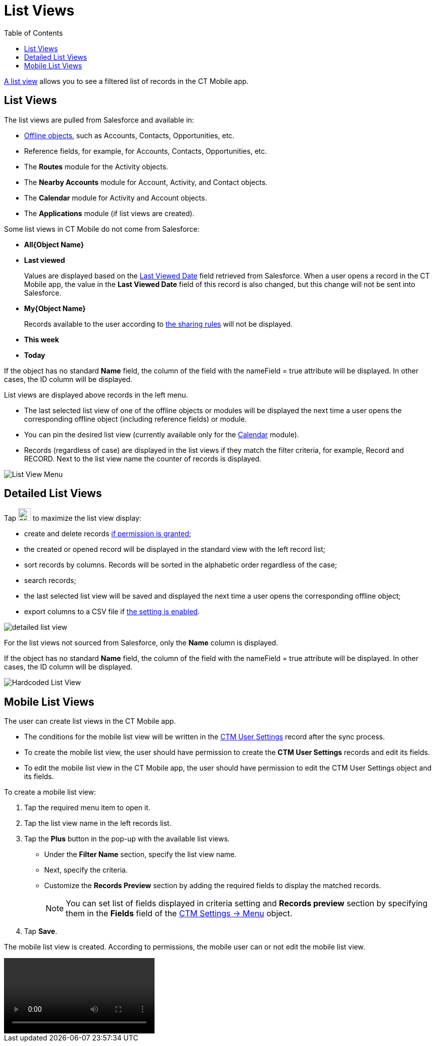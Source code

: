 = List Views
:toc:

link:https://help.salesforce.com/articleView?id=listviews_parent.htm&type=5[A list view] allows you to see a filtered list of records in the CT Mobile app.

[[h2_1312699748]]
== List Views

The list views are pulled from Salesforce and available in:

* xref:ios/admin-guide/managing-offline-objects/index.adoc[Offline objects], such as [.object]#Accounts#, [.object]#Contacts#, [.object]#Opportunities#, etc.
* Reference fields, for example, for [.object]#Accounts#, [.object]#Contacts#, [.object]#Opportunities#, etc.
* The *Routes* module for the [.object]#Activity# objects.
* The *Nearby Accounts* module for [.object]#Account#, [.object]#Activity#, and [.object]#Contact# objects.
* The *Calendar* module for [.object]#Activity# and [.object]#Account# objects.
* The *Applications* module (if list views are created).

Some list views in CT Mobile do not come from Salesforce:

* *All{Object Name}*
* *Last viewed*
+
Values are displayed based on the link:https://developer.salesforce.com/docs/atlas.en-us.sfFieldRef.meta/sfFieldRef/salesforce_field_reference_RecentlyViewed.htm[Last Viewed Date] field retrieved from Salesforce. When a user opens a record in the CT Mobile app, the value in the *Last Viewed Date* field of this record is also changed, but this change will not be sent into Salesforce.
* *My{Object Name}*
+
Records available to the user according to link:https://help.salesforce.com/s/articleView?id=sf.security_about_sharing_rules.htm&type=5[the sharing rules] will not be displayed.
* *This week*
* *Today*

If the object has no standard *Name* field, the column of the field with the [.apiobject]#nameField = true# attribute will be displayed. In other cases, the [.apiobject]#ID# column will be displayed.

List views are displayed above records in the left menu.

* The last selected list view of one of the offline objects or modules will be displayed the next time a user opens the corresponding offline object (including reference fields) or module.
* You can pin the desired list view (currently available only for the xref:ios/mobile-application/mobile-application-modules/calendar/using-calendar.adoc#h3_632854949[Calendar] module).
* Records (regardless of case) are displayed in the list views if they match the filter criteria, for example, [.apiobject]#Record# and [.apiobject]#RECORD#. Next to the list view name the counter of records is displayed.

image::List-View-Menu.png[]

[[h2_1248088428]]
== Detailed List Views

Tap image:detailed-list-view-button.png[25,25] to maximize the list view display:

* create and delete records xref:ios/admin-guide/managing-offline-objects/index.adoc[if permission is granted];
* the created or opened record will be displayed in the standard view with the left record list;
* sort records by columns. Records will be sorted in the alphabetic order regardless of the case;
* search records;
* the last selected list view will be saved and displayed the next time a user opens the corresponding offline object;
* export columns to a CSV file if xref:ios/mobile-application/ui/actions.adoc#h2_1173923582[the setting is enabled].

image::detailed-list-view.png[]

For the list views not sourced from Salesforce, only the *Name* column is displayed.

If the object has no standard *Name* field, the column of the field with the [.apiobject]#nameField = true# attribute will be displayed. In other cases, the [.apiobject]#ID# column will be displayed.

image::Hardcoded-List-View.png[]

[[h2_380480215]]
== Mobile List Views

The user can create list views in the CT Mobile app.

* The conditions for the mobile list view will be written in the xref:ios/admin-guide/ctm-user-settings.adoc[CTM User Settings] record after the sync process.
* To create the mobile list view, the user should have permission to create the *CTM User Settings* records and edit its fields.
* To edit the mobile list view in the CT Mobile app, the user should have permission to edit the [.object]#CTM User Settings# object and its fields.

To create a mobile list view:

. Tap the required menu item to open it.
. Tap the list view name in the left records list.
. Tap the *Plus* button in the pop-up with the available list views.
* Under the *Filter Name* section, specify the list view name.
* Next, specify the criteria.
* Customize the *Records Preview* section by adding the required fields to display the matched records.
+
NOTE: You can set list of fields displayed in criteria setting and *Records preview* section by specifying them in the *Fields* field of the xref:ios/admin-guide/ct-mobile-control-panel/ctm-settings/ctm-settings-menu.adoc[CTM Settings → Menu] object.
. Tap *Save*.

The mobile list view is created. According to permissions, the mobile user can or not edit the mobile list view.

video::Mobile-List-Views_en.mp4[]
